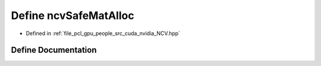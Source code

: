 .. _exhale_define__n_c_v_8hpp_1ae71828a9e0cd16749a7aa2cf12baf1bd:

Define ncvSafeMatAlloc
======================

- Defined in :ref:`file_pcl_gpu_people_src_cuda_nvidia_NCV.hpp`


Define Documentation
--------------------


.. doxygendefine:: ncvSafeMatAlloc
